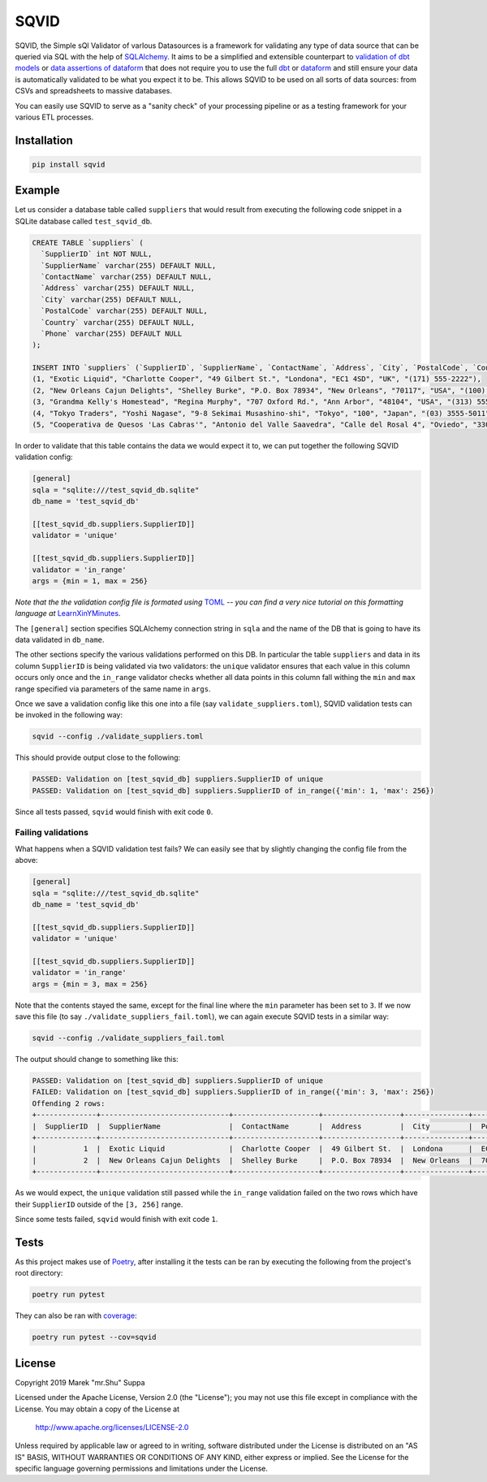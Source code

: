 SQVID
=====

.. image:: https://img.shields.io/pypi/v/sqvid.svg
    :target: https://pypi.python.org/pypi/sqvid
    :alt: PyPI Status

.. image:: https://img.shields.io/travis/mrshu/sqvid.svg
    :target: https://travis-ci.org/mrshu/sqvid
    :alt: Build Status

.. image:: https://coveralls.io/repos/github/mrshu/sqvid/badge.svg?branch=master
    :target: https://coveralls.io/github/mrshu/sqvid?branch=master
    :alt: Code coverage Status

.. image:: https://img.shields.io/pypi/l/sqvid.svg
   :target: ./LICENSE
   :alt: License Status


SQVID, the Simple sQl Validator of varIous Datasources is a framework for
validating any type of data source that can be queried via SQL with the
help of `SQLAlchemy`_. It aims to be a simplified and extensible
counterpart to `validation of dbt models`_ or `data assertions of
dataform`_ that does not require you to use the full `dbt`_ or `dataform`_
and still ensure your data is automatically validated to be what you expect
it to be. This allows SQVID to be used on all sorts of data sources: from
CSVs and spreadsheets to massive databases.

You can easily use SQVID to serve as a "sanity check" of your processing
pipeline or as a testing framework for your various ETL processes.

Installation
------------

.. code::

    pip install sqvid

Example
-------

Let us consider a database table called ``suppliers`` that would result
from executing the following code snippet in a SQLite database called
``test_sqvid_db``.

.. code:: sql

    CREATE TABLE `suppliers` (
      `SupplierID` int NOT NULL,
      `SupplierName` varchar(255) DEFAULT NULL,
      `ContactName` varchar(255) DEFAULT NULL,
      `Address` varchar(255) DEFAULT NULL,
      `City` varchar(255) DEFAULT NULL,
      `PostalCode` varchar(255) DEFAULT NULL,
      `Country` varchar(255) DEFAULT NULL,
      `Phone` varchar(255) DEFAULT NULL
    );
    
    INSERT INTO `suppliers` (`SupplierID`, `SupplierName`, `ContactName`, `Address`, `City`, `PostalCode`, `Country`, `Phone`) VALUES
    (1, "Exotic Liquid", "Charlotte Cooper", "49 Gilbert St.", "Londona", "EC1 4SD", "UK", "(171) 555-2222"),
    (2, "New Orleans Cajun Delights", "Shelley Burke", "P.O. Box 78934", "New Orleans", "70117", "USA", "(100) 555-4822"),
    (3, "Grandma Kelly's Homestead", "Regina Murphy", "707 Oxford Rd.", "Ann Arbor", "48104", "USA", "(313) 555-5735"),
    (4, "Tokyo Traders", "Yoshi Nagase", "9-8 Sekimai Musashino-shi", "Tokyo", "100", "Japan", "(03) 3555-5011"),
    (5, "Cooperativa de Quesos 'Las Cabras'", "Antonio del Valle Saavedra", "Calle del Rosal 4", "Oviedo", "33007", "Spain", "(98) 598 76 54"),


In order to validate that this table contains the data we would expect it
to, we can put together the following SQVID validation config:

.. code:: toml

   [general]
   sqla = "sqlite:///test_sqvid_db.sqlite"
   db_name = 'test_sqvid_db'
   
   [[test_sqvid_db.suppliers.SupplierID]]
   validator = 'unique'
   
   [[test_sqvid_db.suppliers.SupplierID]]
   validator = 'in_range'
   args = {min = 1, max = 256}

*Note that the the validation config file is formated using* `TOML`_ *-- you
can find a very nice tutorial on this formatting language at*
`LearnXinYMinutes`_.

The ``[general]`` section specifies SQLAlchemy connection string in
``sqla`` and the name of the DB that is going to have its data validated in
``db_name``.

The other sections specify the various validations performed on this DB. In
particular the table ``suppliers`` and data in its column ``SupplierID`` is
being validated via two validators: the ``unique`` validator ensures that
each value in this column occurs only once and the ``in_range`` validator
checks whether all data points in this column fall withing the ``min`` and
``max`` range specified via parameters of the same name in ``args``.

Once we save a validation config like this one into a file (say
``validate_suppliers.toml``), SQVID validation tests can be invoked in the
following way:

.. code::
    
    sqvid --config ./validate_suppliers.toml

This should provide output close to the following:

.. code::

    PASSED: Validation on [test_sqvid_db] suppliers.SupplierID of unique
    PASSED: Validation on [test_sqvid_db] suppliers.SupplierID of in_range({'min': 1, 'max': 256})

Since all tests passed, ``sqvid`` would finish with exit code ``0``.

Failing validations
~~~~~~~~~~~~~~~~~~~

What happens when a SQVID validation test fails? We can easily see that by
slightly changing the config file from the above:

.. code:: toml

   [general]
   sqla = "sqlite:///test_sqvid_db.sqlite"
   db_name = 'test_sqvid_db'
   
   [[test_sqvid_db.suppliers.SupplierID]]
   validator = 'unique'
   
   [[test_sqvid_db.suppliers.SupplierID]]
   validator = 'in_range'
   args = {min = 3, max = 256}


Note that the contents stayed the same, except for the final line where the
``min`` parameter has been set to ``3``. If we now save this file (to say
``./validate_suppliers_fail.toml``), we can again execute SQVID tests in a
similar way:

.. code::
    
    sqvid --config ./validate_suppliers_fail.toml

The output should change to something like this:

.. code::

    PASSED: Validation on [test_sqvid_db] suppliers.SupplierID of unique
    FAILED: Validation on [test_sqvid_db] suppliers.SupplierID of in_range({'min': 3, 'max': 256})
    Offending 2 rows:
    +--------------+------------------------------+--------------------+------------------+---------------+--------------+-----------+------------------+
    |  SupplierID  |  SupplierName                |  ContactName       |  Address         |  City         |  PostalCode  |  Country  |  Phone           |
    +--------------+------------------------------+--------------------+------------------+---------------+--------------+-----------+------------------+
    |           1  |  Exotic Liquid               |  Charlotte Cooper  |  49 Gilbert St.  |  Londona      |  EC1 4SD     |  UK       |  (171) 555-2222  |
    |           2  |  New Orleans Cajun Delights  |  Shelley Burke     |  P.O. Box 78934  |  New Orleans  |  70117       |  USA      |  (100) 555-4822  |
    +--------------+------------------------------+--------------------+------------------+---------------+--------------+-----------+------------------+


As we would expect, the ``unique`` validation still passed while the
``in_range`` validation failed on the two rows which have their
``SupplierID`` outside of the ``[3, 256]`` range.

Since some tests failed, ``sqvid`` would finish with exit code ``1``.

Tests
-----

As this project makes use of `Poetry <https://poetry.eustace.io/>`_, after
installing it the tests can be ran by executing the following from the
project's root directory:

.. code:: bash

    poetry run pytest

They can also be ran with `coverage <https://nose.readthedocs.io/en/latest/plugins/cover.html>`_:

.. code:: bash

    poetry run pytest --cov=sqvid


License
-------

Copyright 2019 Marek "mr.Shu" Suppa

Licensed under the Apache License, Version 2.0 (the "License");
you may not use this file except in compliance with the License.
You may obtain a copy of the License at

    http://www.apache.org/licenses/LICENSE-2.0

Unless required by applicable law or agreed to in writing, software
distributed under the License is distributed on an "AS IS" BASIS,
WITHOUT WARRANTIES OR CONDITIONS OF ANY KIND, either express or implied.
See the License for the specific language governing permissions and
limitations under the License.



.. _SQLAlchemy: https://www.sqlalchemy.org/
.. _validation of dbt models: https://docs.getdbt.com/docs/testing
.. _data assertions of dataform: https://docs.dataform.co/guides/assertions/
.. _dbt: https://getdbt.com
.. _dataform: https://dataform.co/
.. _TOML: https://github.com/toml-lang/toml
.. _LearnXinYMinutes:  https://learnxinyminutes.com/docs/toml/
